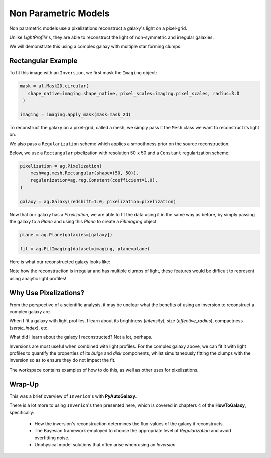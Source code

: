 .. _overview_5_pixelizations:

Non Parametric Models
=====================

Non parametric models use a pixelizations reconstruct a galaxy's light on a pixel-grid.

Unlike `LightProfile`'s, they are able to reconstruct the light of non-symmetric and irregular galaxies.

We will demonstrate this using a complex galaxy with multiple star forming clumps:

.. image:: https://raw.githubusercontent.com/Jammy2211/PyAutoGalaxy/master/docs/overview/images/pixelizations/image.png
  :width: 400
  :alt: Alternative text

Rectangular Example
-------------------

To fit this image with an ``Inversion``, we first mask the ``Imaging`` object:

.. code-block:: python

   mask = al.Mask2D.circular(
      shape_native=imaging.shape_native, pixel_scales=imaging.pixel_scales, radius=3.0
    )

   imaging = imaging.apply_mask(mask=mask_2d)

To reconstruct the galaxy on a pixel-grid, called a mesh, we simply pass it the ``Mesh`` class we want to reconstruct its
light on.

We also pass a ``Regularization`` scheme which applies a smoothness prior on the source reconstruction.

Below, we use a ``Rectangular`` pixelization with resolution 50 x 50 and a ``Constant`` regularization scheme:

.. code-block:: python

    pixelization = ag.Pixelization(
        mesh=ag.mesh.Rectangular(shape=(50, 50)),
        regularization=ag.reg.Constant(coefficient=1.0),
    )

    galaxy = ag.Galaxy(redshift=1.0, pixelization=pixelization)

Now that our galaxy has a `Pixelization`, we are able to fit the data using it in the
same way as before, by simply passing the galaxy to a `Plane` and using this `Plane` to create a `FitImaging`
object.

.. code-block:: python

    plane = ag.Plane(galaxies=[galaxy])

    fit = ag.FitImaging(dataset=imaging, plane=plane)

Here is what our reconstructed galaxy looks like:

.. image:: https://raw.githubusercontent.com/Jammy2211/PyAutoGalaxy/master/docs/overview/images/pixelizations/rectangular.png
  :width: 400
  :alt: Alternative text

Note how the reconstruction is irregular and has multiple clumps of light, these features would be difficult
to represent using analytic light profiles!

Why Use Pixelizations?
----------------------

From the perspective of a scientific analysis, it may be unclear what the benefits of using an inversion to
reconstruct a complex galaxy are.

When I fit a galaxy with light profiles, I learn about its brightness (`intensity`), size (`effective_radius`),
compactness (`sersic_index`), etc.

What did I learn about the galaxy I reconstructed? Not a lot, perhaps.

Inversions are most useful when combined with light profiles. For the complex galaxy above, we can fit it with light
profiles to quantify the properties of its `bulge` and `disk` components, whilst simultaneously fitting the clumps
with the inversion so as to ensure they do not impact the fit.

The workspace contains examples of how to do this, as well as other uses for pixelizations.

Wrap-Up
-------

This was a brief overview of ``Inverion``'s with **PyAutoGalaxy**.

There is a lot more to using ``Inverion``'s then presented here, which is covered in chapters 4 of the **HowToGalaxy**,
specifically:

 - How the inversion's reconstruction determines the flux-values of the galaxy it reconstructs.
 - The Bayesian framework employed to choose the appropriate level of `Regularization` and avoid overfitting noise.
 - Unphysical model solutions that often arise when using an `Inversion`.